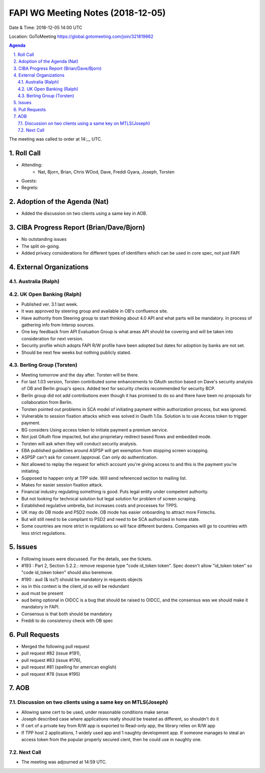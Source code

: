 ============================================
FAPI WG Meeting Notes (2018-12-05) 
============================================
Date & Time: 2018-12-05 14:00 UTC

Location: GoToMeeting https://global.gotomeeting.com/join/321819862

.. sectnum:: 
   :suffix: .


.. contents:: Agenda

The meeting was called to order at 14:__ UTC. 

Roll Call
===========
* Attending:　
    * Nat, Bjorn, Brian, Chris WOod, Dave, Freddi Gyara, Joseph, Torsten

* Guests: 
* Regrets: 

Adoption of the Agenda (Nat)
==================================
* Added the discussion on two clients using a same key in AOB. 

CIBA Progress Report (Brian/Dave/Bjorn)
============================================
* No outstanding issues
* The split on-going. 
* Added privacy considerations for different types of identifiers which can be used in core spec, not just FAPI

External Organizations
==========================

Australia (Ralph)
-------------------

UK Open Banking (Ralph)
-----------------------------
* Published ver. 3.1 last week. 
* It was approved by steering group and available in OB's confluence site.
* Have authority from Steering group to start thinking about 4.0 API and what parts will be mandatory. In process of gathering info from Interop sources. 
* One key feedback from API Evaluation Group is what areas API should be covering and will be taken into consideration for next version.
* Security profile which adopts FAPI R/W profile have been adopted but dates for adoption by banks are not set.
* Should be next few weeks but nothing publicly stated.

Berling Group (Torsten)
----------------------------
* Meeting tomorrow and the day after. Torsten will be there. 
* For last 1.03 version, Torsten contributed some enhancements to OAuth section based on Dave's security analysis of OB and Berlin group's specs. Added text for security checks recommended for security BCP.
* Berlin group did not add contributions even though it has promised to do so and there have been no proposals for collaboration from Berlin.
* Torsten pointed out problems in SCA model of initiating payment within authorization process, but was ignored. 
* Vulnerable to session fixation attacks which was solved in Oauth 1.0a. Solution is to use Access token to trigger payment. 
* BG considers Using access token to initiate payment a premium service. 
* Not just OAuth flow impacted, but also proprietary redirect based flows and embedded mode.
* Torsten will ask when they will conduct security analysis.

* EBA published guidelines around  ASPSP will get exemption from stopping screen scrapping. 
* ASPSP can't  ask for consent /approval. Can only do authentication.
* Not allowed to replay the request for which account you're giving access to and this is the payment you're initiating. 
* Supposed to happen only at TPP side. Will send referenced section to mailing list. 
* Makes for easier session fixation attack.
* Financial industry regulating something is good. Puts legal entity under competent authority. 
* But not looking for technical solution but legal solution for problem of screen scraping. 
* Established regulative umbrella, but increases costs and processes for TPPS.
* UK may do OB mode and PSD2 mode. OB mode has easier onboarding to attract more Fintechs. 
* But will still need to be compliant to PSD2 and need to be SCA authorized in home state.
* Some countries are more strict in regulations so will face different burdens. Companies will go to countries with less strict regulations.


Issues
==================

* Following issues were discussed. For the details, see the tickets. 
* #193 : Part 2, Section 5.2.2.: remove response type "code id_token token". Spec doesn't allow "id_token token" so "code id_token token" should  also beremove.

* #190 : aud (& iss?) should be mandatory in requests objects
* iss  in this context is the client_id so will be redundant
* aud must be present
* aud being optional in OIDCC is a bug that should be raised to OIDCC, and the consensus was we should make it mandatory in FAPI.
* Consensus is that both should be mandatory
* Freddi to do consistency check with OB spec


Pull Requests
==================
* Merged the following pull request 
* pull request #82 (issue #191), 
* pull request #83 (issue #176), 
* pull request #81 (spelling for american english)
* pull request #78 (issue #195) 



AOB
======================
Discussion on two clients using a same key on MTLS(Joseph)
-----------------------------------------------------------

* Allowing same cert to be used, under reasonable conditions make sense
* Joseph described case where applications really should be treated as different, so shouldn't do it
* If cert of a private key from R/W app is exported to Read-only app, the library relies on R/W app
* If TPP host 2 applications,  1 widely used app and 1 naughty development app. If  someone manages to steal an access token from the popular properly secured cient, then he could use in naughty one.
 

Next Call
-----------------------

* The meeting was adjourned at 14:59 UTC.